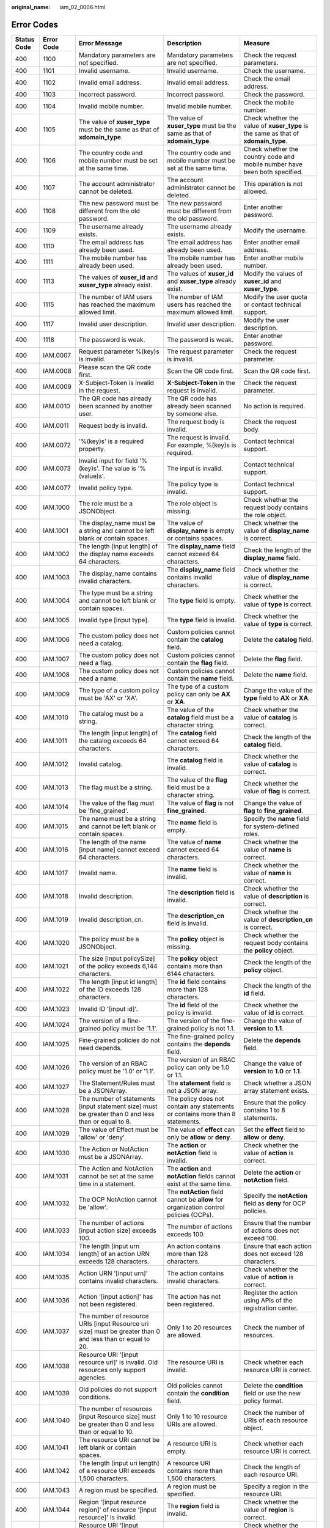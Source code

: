 :original_name: iam_02_0006.html

.. _iam_02_0006:

Error Codes
===========

+-------------+------------+------------------------------------------------------------------------------------------------------------------------------------------------------------------+----------------------------------------------------------------------------------------------------------------------+----------------------------------------------------------------------------------------------------------------------------+
| Status Code | Error Code | Error Message                                                                                                                                                    | Description                                                                                                          | Measure                                                                                                                    |
+=============+============+==================================================================================================================================================================+======================================================================================================================+============================================================================================================================+
| 400         | 1100       | Mandatory parameters are not specified.                                                                                                                          | Mandatory parameters are not specified.                                                                              | Check the request parameters.                                                                                              |
+-------------+------------+------------------------------------------------------------------------------------------------------------------------------------------------------------------+----------------------------------------------------------------------------------------------------------------------+----------------------------------------------------------------------------------------------------------------------------+
| 400         | 1101       | Invalid username.                                                                                                                                                | Invalid username.                                                                                                    | Check the username.                                                                                                        |
+-------------+------------+------------------------------------------------------------------------------------------------------------------------------------------------------------------+----------------------------------------------------------------------------------------------------------------------+----------------------------------------------------------------------------------------------------------------------------+
| 400         | 1102       | Invalid email address.                                                                                                                                           | Invalid email address.                                                                                               | Check the email address.                                                                                                   |
+-------------+------------+------------------------------------------------------------------------------------------------------------------------------------------------------------------+----------------------------------------------------------------------------------------------------------------------+----------------------------------------------------------------------------------------------------------------------------+
| 400         | 1103       | Incorrect password.                                                                                                                                              | Incorrect password.                                                                                                  | Check the password.                                                                                                        |
+-------------+------------+------------------------------------------------------------------------------------------------------------------------------------------------------------------+----------------------------------------------------------------------------------------------------------------------+----------------------------------------------------------------------------------------------------------------------------+
| 400         | 1104       | Invalid mobile number.                                                                                                                                           | Invalid mobile number.                                                                                               | Check the mobile number.                                                                                                   |
+-------------+------------+------------------------------------------------------------------------------------------------------------------------------------------------------------------+----------------------------------------------------------------------------------------------------------------------+----------------------------------------------------------------------------------------------------------------------------+
| 400         | 1105       | The value of **xuser_type** must be the same as that of **xdomain_type**.                                                                                        | The value of **xuser_type** must be the same as that of **xdomain_type**.                                            | Check whether the value of **xuser_type** is the same as that of **xdomain_type**.                                         |
+-------------+------------+------------------------------------------------------------------------------------------------------------------------------------------------------------------+----------------------------------------------------------------------------------------------------------------------+----------------------------------------------------------------------------------------------------------------------------+
| 400         | 1106       | The country code and mobile number must be set at the same time.                                                                                                 | The country code and mobile number must be set at the same time.                                                     | Check whether the country code and mobile number have been both specified.                                                 |
+-------------+------------+------------------------------------------------------------------------------------------------------------------------------------------------------------------+----------------------------------------------------------------------------------------------------------------------+----------------------------------------------------------------------------------------------------------------------------+
| 400         | 1107       | The account administrator cannot be deleted.                                                                                                                     | The account administrator cannot be deleted.                                                                         | This operation is not allowed.                                                                                             |
+-------------+------------+------------------------------------------------------------------------------------------------------------------------------------------------------------------+----------------------------------------------------------------------------------------------------------------------+----------------------------------------------------------------------------------------------------------------------------+
| 400         | 1108       | The new password must be different from the old password.                                                                                                        | The new password must be different from the old password.                                                            | Enter another password.                                                                                                    |
+-------------+------------+------------------------------------------------------------------------------------------------------------------------------------------------------------------+----------------------------------------------------------------------------------------------------------------------+----------------------------------------------------------------------------------------------------------------------------+
| 400         | 1109       | The username already exists.                                                                                                                                     | The username already exists.                                                                                         | Modify the username.                                                                                                       |
+-------------+------------+------------------------------------------------------------------------------------------------------------------------------------------------------------------+----------------------------------------------------------------------------------------------------------------------+----------------------------------------------------------------------------------------------------------------------------+
| 400         | 1110       | The email address has already been used.                                                                                                                         | The email address has already been used.                                                                             | Enter another email address.                                                                                               |
+-------------+------------+------------------------------------------------------------------------------------------------------------------------------------------------------------------+----------------------------------------------------------------------------------------------------------------------+----------------------------------------------------------------------------------------------------------------------------+
| 400         | 1111       | The mobile number has already been used.                                                                                                                         | The mobile number has already been used.                                                                             | Enter another mobile number.                                                                                               |
+-------------+------------+------------------------------------------------------------------------------------------------------------------------------------------------------------------+----------------------------------------------------------------------------------------------------------------------+----------------------------------------------------------------------------------------------------------------------------+
| 400         | 1113       | The values of **xuser_id** and **xuser_type** already exist.                                                                                                     | The values of **xuser_id** and **xuser_type** already exist.                                                         | Modify the values of **xuser_id** and **xuser_type**.                                                                      |
+-------------+------------+------------------------------------------------------------------------------------------------------------------------------------------------------------------+----------------------------------------------------------------------------------------------------------------------+----------------------------------------------------------------------------------------------------------------------------+
| 400         | 1115       | The number of IAM users has reached the maximum allowed limit.                                                                                                   | The number of IAM users has reached the maximum allowed limit.                                                       | Modify the user quota or contact technical support.                                                                        |
+-------------+------------+------------------------------------------------------------------------------------------------------------------------------------------------------------------+----------------------------------------------------------------------------------------------------------------------+----------------------------------------------------------------------------------------------------------------------------+
| 400         | 1117       | Invalid user description.                                                                                                                                        | Invalid user description.                                                                                            | Modify the user description.                                                                                               |
+-------------+------------+------------------------------------------------------------------------------------------------------------------------------------------------------------------+----------------------------------------------------------------------------------------------------------------------+----------------------------------------------------------------------------------------------------------------------------+
| 400         | 1118       | The password is weak.                                                                                                                                            | The password is weak.                                                                                                | Enter another password.                                                                                                    |
+-------------+------------+------------------------------------------------------------------------------------------------------------------------------------------------------------------+----------------------------------------------------------------------------------------------------------------------+----------------------------------------------------------------------------------------------------------------------------+
| 400         | IAM.0007   | Request parameter %(key)s is invalid.                                                                                                                            | The request parameter is invalid.                                                                                    | Check the request parameter.                                                                                               |
+-------------+------------+------------------------------------------------------------------------------------------------------------------------------------------------------------------+----------------------------------------------------------------------------------------------------------------------+----------------------------------------------------------------------------------------------------------------------------+
| 400         | IAM.0008   | Please scan the QR code first.                                                                                                                                   | Scan the QR code first.                                                                                              | Scan the QR code first.                                                                                                    |
+-------------+------------+------------------------------------------------------------------------------------------------------------------------------------------------------------------+----------------------------------------------------------------------------------------------------------------------+----------------------------------------------------------------------------------------------------------------------------+
| 400         | IAM.0009   | X-Subject-Token is invalid in the request.                                                                                                                       | **X-Subject-Token** in the request is invalid.                                                                       | Check the request parameter.                                                                                               |
+-------------+------------+------------------------------------------------------------------------------------------------------------------------------------------------------------------+----------------------------------------------------------------------------------------------------------------------+----------------------------------------------------------------------------------------------------------------------------+
| 400         | IAM.0010   | The QR code has already been scanned by another user.                                                                                                            | The QR code has already been scanned by someone else.                                                                | No action is required.                                                                                                     |
+-------------+------------+------------------------------------------------------------------------------------------------------------------------------------------------------------------+----------------------------------------------------------------------------------------------------------------------+----------------------------------------------------------------------------------------------------------------------------+
| 400         | IAM.0011   | Request body is invalid.                                                                                                                                         | The request body is invalid.                                                                                         | Check the request body.                                                                                                    |
+-------------+------------+------------------------------------------------------------------------------------------------------------------------------------------------------------------+----------------------------------------------------------------------------------------------------------------------+----------------------------------------------------------------------------------------------------------------------------+
| 400         | IAM.0072   | '%(key)s' is a required property.                                                                                                                                | The request is invalid. For example, %(key)s is required.                                                            | Contact technical support.                                                                                                 |
+-------------+------------+------------------------------------------------------------------------------------------------------------------------------------------------------------------+----------------------------------------------------------------------------------------------------------------------+----------------------------------------------------------------------------------------------------------------------------+
| 400         | IAM.0073   | Invalid input for field '%(key)s'. The value is '%(value)s'.                                                                                                     | The input is invalid.                                                                                                | Contact technical support.                                                                                                 |
+-------------+------------+------------------------------------------------------------------------------------------------------------------------------------------------------------------+----------------------------------------------------------------------------------------------------------------------+----------------------------------------------------------------------------------------------------------------------------+
| 400         | IAM.0077   | Invalid policy type.                                                                                                                                             | The policy type is invalid.                                                                                          | Contact technical support.                                                                                                 |
+-------------+------------+------------------------------------------------------------------------------------------------------------------------------------------------------------------+----------------------------------------------------------------------------------------------------------------------+----------------------------------------------------------------------------------------------------------------------------+
| 400         | IAM.1000   | The role must be a JSONObject.                                                                                                                                   | The role object is missing.                                                                                          | Check whether the request body contains the role object.                                                                   |
+-------------+------------+------------------------------------------------------------------------------------------------------------------------------------------------------------------+----------------------------------------------------------------------------------------------------------------------+----------------------------------------------------------------------------------------------------------------------------+
| 400         | IAM.1001   | The display_name must be a string and cannot be left blank or contain spaces.                                                                                    | The value of **display_name** is empty or contains spaces.                                                           | Check whether the value of **display_name** is correct.                                                                    |
+-------------+------------+------------------------------------------------------------------------------------------------------------------------------------------------------------------+----------------------------------------------------------------------------------------------------------------------+----------------------------------------------------------------------------------------------------------------------------+
| 400         | IAM.1002   | The length [input length] of the display name exceeds 64 characters.                                                                                             | The **display_name** field cannot exceed 64 characters.                                                              | Check the length of the **display_name** field.                                                                            |
+-------------+------------+------------------------------------------------------------------------------------------------------------------------------------------------------------------+----------------------------------------------------------------------------------------------------------------------+----------------------------------------------------------------------------------------------------------------------------+
| 400         | IAM.1003   | The display_name contains invalid characters.                                                                                                                    | The **display_name** field contains invalid characters.                                                              | Check whether the value of **display_name** is correct.                                                                    |
+-------------+------------+------------------------------------------------------------------------------------------------------------------------------------------------------------------+----------------------------------------------------------------------------------------------------------------------+----------------------------------------------------------------------------------------------------------------------------+
| 400         | IAM.1004   | The type must be a string and cannot be left blank or contain spaces.                                                                                            | The **type** field is empty.                                                                                         | Check whether the value of **type** is correct.                                                                            |
+-------------+------------+------------------------------------------------------------------------------------------------------------------------------------------------------------------+----------------------------------------------------------------------------------------------------------------------+----------------------------------------------------------------------------------------------------------------------------+
| 400         | IAM.1005   | Invalid type [input type].                                                                                                                                       | The **type** field is invalid.                                                                                       | Check whether the value of **type** is correct.                                                                            |
+-------------+------------+------------------------------------------------------------------------------------------------------------------------------------------------------------------+----------------------------------------------------------------------------------------------------------------------+----------------------------------------------------------------------------------------------------------------------------+
| 400         | IAM.1006   | The custom policy does not need a catalog.                                                                                                                       | Custom policies cannot contain the **catalog** field.                                                                | Delete the **catalog** field.                                                                                              |
+-------------+------------+------------------------------------------------------------------------------------------------------------------------------------------------------------------+----------------------------------------------------------------------------------------------------------------------+----------------------------------------------------------------------------------------------------------------------------+
| 400         | IAM.1007   | The custom policy does not need a flag.                                                                                                                          | Custom policies cannot contain the **flag** field.                                                                   | Delete the **flag** field.                                                                                                 |
+-------------+------------+------------------------------------------------------------------------------------------------------------------------------------------------------------------+----------------------------------------------------------------------------------------------------------------------+----------------------------------------------------------------------------------------------------------------------------+
| 400         | IAM.1008   | The custom policy does not need a name.                                                                                                                          | Custom policies cannot contain the **name** field.                                                                   | Delete the **name** field.                                                                                                 |
+-------------+------------+------------------------------------------------------------------------------------------------------------------------------------------------------------------+----------------------------------------------------------------------------------------------------------------------+----------------------------------------------------------------------------------------------------------------------------+
| 400         | IAM.1009   | The type of a custom policy must be 'AX' or 'XA'.                                                                                                                | The type of a custom policy can only be **AX** or **XA**.                                                            | Change the value of the **type** field to **AX** or **XA**.                                                                |
+-------------+------------+------------------------------------------------------------------------------------------------------------------------------------------------------------------+----------------------------------------------------------------------------------------------------------------------+----------------------------------------------------------------------------------------------------------------------------+
| 400         | IAM.1010   | The catalog must be a string.                                                                                                                                    | The value of the **catalog** field must be a character string.                                                       | Check whether the value of **catalog** is correct.                                                                         |
+-------------+------------+------------------------------------------------------------------------------------------------------------------------------------------------------------------+----------------------------------------------------------------------------------------------------------------------+----------------------------------------------------------------------------------------------------------------------------+
| 400         | IAM.1011   | The length [input length] of the catalog exceeds 64 characters.                                                                                                  | The **catalog** field cannot exceed 64 characters.                                                                   | Check the length of the **catalog** field.                                                                                 |
+-------------+------------+------------------------------------------------------------------------------------------------------------------------------------------------------------------+----------------------------------------------------------------------------------------------------------------------+----------------------------------------------------------------------------------------------------------------------------+
| 400         | IAM.1012   | Invalid catalog.                                                                                                                                                 | The **catalog** field is invalid.                                                                                    | Check whether the value of **catalog** is correct.                                                                         |
+-------------+------------+------------------------------------------------------------------------------------------------------------------------------------------------------------------+----------------------------------------------------------------------------------------------------------------------+----------------------------------------------------------------------------------------------------------------------------+
| 400         | IAM.1013   | The flag must be a string.                                                                                                                                       | The value of the **flag** field must be a character string.                                                          | Check whether the value of **flag** is correct.                                                                            |
+-------------+------------+------------------------------------------------------------------------------------------------------------------------------------------------------------------+----------------------------------------------------------------------------------------------------------------------+----------------------------------------------------------------------------------------------------------------------------+
| 400         | IAM.1014   | The value of the flag must be 'fine_grained'.                                                                                                                    | The value of **flag** is not **fine_grained**.                                                                       | Change the value of **flag** to **fine_grained**.                                                                          |
+-------------+------------+------------------------------------------------------------------------------------------------------------------------------------------------------------------+----------------------------------------------------------------------------------------------------------------------+----------------------------------------------------------------------------------------------------------------------------+
| 400         | IAM.1015   | The name must be a string and cannot be left blank or contain spaces.                                                                                            | The **name** field is empty.                                                                                         | Specify the **name** field for system-defined roles.                                                                       |
+-------------+------------+------------------------------------------------------------------------------------------------------------------------------------------------------------------+----------------------------------------------------------------------------------------------------------------------+----------------------------------------------------------------------------------------------------------------------------+
| 400         | IAM.1016   | The length of the name [input name] cannot exceed 64 characters.                                                                                                 | The value of **name** cannot exceed 64 characters.                                                                   | Check whether the value of **name** is correct.                                                                            |
+-------------+------------+------------------------------------------------------------------------------------------------------------------------------------------------------------------+----------------------------------------------------------------------------------------------------------------------+----------------------------------------------------------------------------------------------------------------------------+
| 400         | IAM.1017   | Invalid name.                                                                                                                                                    | The **name** field is invalid.                                                                                       | Check whether the value of **name** is correct.                                                                            |
+-------------+------------+------------------------------------------------------------------------------------------------------------------------------------------------------------------+----------------------------------------------------------------------------------------------------------------------+----------------------------------------------------------------------------------------------------------------------------+
| 400         | IAM.1018   | Invalid description.                                                                                                                                             | The **description** field is invalid.                                                                                | Check whether the value of **description** is correct.                                                                     |
+-------------+------------+------------------------------------------------------------------------------------------------------------------------------------------------------------------+----------------------------------------------------------------------------------------------------------------------+----------------------------------------------------------------------------------------------------------------------------+
| 400         | IAM.1019   | Invalid description_cn.                                                                                                                                          | The **description_cn** field is invalid.                                                                             | Check whether the value of **description_cn** is correct.                                                                  |
+-------------+------------+------------------------------------------------------------------------------------------------------------------------------------------------------------------+----------------------------------------------------------------------------------------------------------------------+----------------------------------------------------------------------------------------------------------------------------+
| 400         | IAM.1020   | The policy must be a JSONObject.                                                                                                                                 | The **policy** object is missing.                                                                                    | Check whether the request body contains the **policy** object.                                                             |
+-------------+------------+------------------------------------------------------------------------------------------------------------------------------------------------------------------+----------------------------------------------------------------------------------------------------------------------+----------------------------------------------------------------------------------------------------------------------------+
| 400         | IAM.1021   | The size [input policySize] of the policy exceeds 6,144 characters.                                                                                              | The **policy** object contains more than 6144 characters.                                                            | Check the length of the **policy** object.                                                                                 |
+-------------+------------+------------------------------------------------------------------------------------------------------------------------------------------------------------------+----------------------------------------------------------------------------------------------------------------------+----------------------------------------------------------------------------------------------------------------------------+
| 400         | IAM.1022   | The length [input id length] of the ID exceeds 128 characters.                                                                                                   | The **id** field contains more than 128 characters.                                                                  | Check the length of the **id** field.                                                                                      |
+-------------+------------+------------------------------------------------------------------------------------------------------------------------------------------------------------------+----------------------------------------------------------------------------------------------------------------------+----------------------------------------------------------------------------------------------------------------------------+
| 400         | IAM.1023   | Invalid ID '[input id]'.                                                                                                                                         | The **id** field of the policy is invalid.                                                                           | Check whether the value of **id** is correct.                                                                              |
+-------------+------------+------------------------------------------------------------------------------------------------------------------------------------------------------------------+----------------------------------------------------------------------------------------------------------------------+----------------------------------------------------------------------------------------------------------------------------+
| 400         | IAM.1024   | The version of a fine-grained policy must be '1.1'.                                                                                                              | The version of the fine-grained policy is not 1.1.                                                                   | Change the value of **version** to **1.1**.                                                                                |
+-------------+------------+------------------------------------------------------------------------------------------------------------------------------------------------------------------+----------------------------------------------------------------------------------------------------------------------+----------------------------------------------------------------------------------------------------------------------------+
| 400         | IAM.1025   | Fine-grained policies do not need depends.                                                                                                                       | The fine-grained policy contains the **depends** field.                                                              | Delete the **depends** field.                                                                                              |
+-------------+------------+------------------------------------------------------------------------------------------------------------------------------------------------------------------+----------------------------------------------------------------------------------------------------------------------+----------------------------------------------------------------------------------------------------------------------------+
| 400         | IAM.1026   | The version of an RBAC policy must be '1.0' or '1.1'.                                                                                                            | The version of an RBAC policy can only be 1.0 or 1.1.                                                                | Change the value of **version** to **1.0** or **1.1**.                                                                     |
+-------------+------------+------------------------------------------------------------------------------------------------------------------------------------------------------------------+----------------------------------------------------------------------------------------------------------------------+----------------------------------------------------------------------------------------------------------------------------+
| 400         | IAM.1027   | The Statement/Rules must be a JSONArray.                                                                                                                         | The **statement** field is not a JSON array.                                                                         | Check whether a JSON array statement exists.                                                                               |
+-------------+------------+------------------------------------------------------------------------------------------------------------------------------------------------------------------+----------------------------------------------------------------------------------------------------------------------+----------------------------------------------------------------------------------------------------------------------------+
| 400         | IAM.1028   | The number of statements [input statement size] must be greater than 0 and less than or equal to 8.                                                              | The policy does not contain any statements or contains more than 8 statements.                                       | Ensure that the policy contains 1 to 8 statements.                                                                         |
+-------------+------------+------------------------------------------------------------------------------------------------------------------------------------------------------------------+----------------------------------------------------------------------------------------------------------------------+----------------------------------------------------------------------------------------------------------------------------+
| 400         | IAM.1029   | The value of Effect must be 'allow' or 'deny'.                                                                                                                   | The value of **effect** can only be **allow** or **deny**.                                                           | Set the **effect** field to **allow** or **deny**.                                                                         |
+-------------+------------+------------------------------------------------------------------------------------------------------------------------------------------------------------------+----------------------------------------------------------------------------------------------------------------------+----------------------------------------------------------------------------------------------------------------------------+
| 400         | IAM.1030   | The Action or NotAction must be a JSONArray.                                                                                                                     | The **action** or **notAction** field is invalid.                                                                    | Check whether the value of **action** is correct.                                                                          |
+-------------+------------+------------------------------------------------------------------------------------------------------------------------------------------------------------------+----------------------------------------------------------------------------------------------------------------------+----------------------------------------------------------------------------------------------------------------------------+
| 400         | IAM.1031   | The Action and NotAction cannot be set at the same time in a statement.                                                                                          | The **action** and **notAction** fields cannot exist at the same time.                                               | Delete the **action** or **notAction** field.                                                                              |
+-------------+------------+------------------------------------------------------------------------------------------------------------------------------------------------------------------+----------------------------------------------------------------------------------------------------------------------+----------------------------------------------------------------------------------------------------------------------------+
| 400         | IAM.1032   | The OCP NotAction cannot be 'allow'.                                                                                                                             | The **notAction** field cannot be **allow** for organization control policies (OCPs).                                | Specify the **notAction** field as **deny** for OCP policies.                                                              |
+-------------+------------+------------------------------------------------------------------------------------------------------------------------------------------------------------------+----------------------------------------------------------------------------------------------------------------------+----------------------------------------------------------------------------------------------------------------------------+
| 400         | IAM.1033   | The number of actions [input action size] exceeds 100.                                                                                                           | The number of actions exceeds 100.                                                                                   | Ensure that the number of actions does not exceed 100.                                                                     |
+-------------+------------+------------------------------------------------------------------------------------------------------------------------------------------------------------------+----------------------------------------------------------------------------------------------------------------------+----------------------------------------------------------------------------------------------------------------------------+
| 400         | IAM.1034   | The length [input urn length] of an action URN exceeds 128 characters.                                                                                           | An action contains more than 128 characters.                                                                         | Ensure that each action does not exceed 128 characters.                                                                    |
+-------------+------------+------------------------------------------------------------------------------------------------------------------------------------------------------------------+----------------------------------------------------------------------------------------------------------------------+----------------------------------------------------------------------------------------------------------------------------+
| 400         | IAM.1035   | Action URN '[input urn]' contains invalid characters.                                                                                                            | The action contains invalid characters.                                                                              | Check whether the value of **action** is correct.                                                                          |
+-------------+------------+------------------------------------------------------------------------------------------------------------------------------------------------------------------+----------------------------------------------------------------------------------------------------------------------+----------------------------------------------------------------------------------------------------------------------------+
| 400         | IAM.1036   | Action '[input action]' has not been registered.                                                                                                                 | The action has not been registered.                                                                                  | Register the action using APIs of the registration center.                                                                 |
+-------------+------------+------------------------------------------------------------------------------------------------------------------------------------------------------------------+----------------------------------------------------------------------------------------------------------------------+----------------------------------------------------------------------------------------------------------------------------+
| 400         | IAM.1037   | The number of resource URIs [input Resource uri size] must be greater than 0 and less than or equal to 20.                                                       | Only 1 to 20 resources are allowed.                                                                                  | Check the number of resources.                                                                                             |
+-------------+------------+------------------------------------------------------------------------------------------------------------------------------------------------------------------+----------------------------------------------------------------------------------------------------------------------+----------------------------------------------------------------------------------------------------------------------------+
| 400         | IAM.1038   | Resource URI '[input resource uri]' is invalid. Old resources only support agencies.                                                                             | The resource URI is invalid.                                                                                         | Check whether each resource URI is correct.                                                                                |
+-------------+------------+------------------------------------------------------------------------------------------------------------------------------------------------------------------+----------------------------------------------------------------------------------------------------------------------+----------------------------------------------------------------------------------------------------------------------------+
| 400         | IAM.1039   | Old policies do not support conditions.                                                                                                                          | Old policies cannot contain the **condition** field.                                                                 | Delete the **condition** field or use the new policy format.                                                               |
+-------------+------------+------------------------------------------------------------------------------------------------------------------------------------------------------------------+----------------------------------------------------------------------------------------------------------------------+----------------------------------------------------------------------------------------------------------------------------+
| 400         | IAM.1040   | The number of resources [input Resource size] must be greater than 0 and less than or equal to 10.                                                               | Only 1 to 10 resource URIs are allowed.                                                                              | Check the number of URIs of each resource object.                                                                          |
+-------------+------------+------------------------------------------------------------------------------------------------------------------------------------------------------------------+----------------------------------------------------------------------------------------------------------------------+----------------------------------------------------------------------------------------------------------------------------+
| 400         | IAM.1041   | The resource URI cannot be left blank or contain spaces.                                                                                                         | A resource URI is empty.                                                                                             | Check whether each resource URI is correct.                                                                                |
+-------------+------------+------------------------------------------------------------------------------------------------------------------------------------------------------------------+----------------------------------------------------------------------------------------------------------------------+----------------------------------------------------------------------------------------------------------------------------+
| 400         | IAM.1042   | The length [input uri length] of a resource URI exceeds 1,500 characters.                                                                                        | A resource URI contains more than 1,500 characters.                                                                  | Check the length of each resource URI.                                                                                     |
+-------------+------------+------------------------------------------------------------------------------------------------------------------------------------------------------------------+----------------------------------------------------------------------------------------------------------------------+----------------------------------------------------------------------------------------------------------------------------+
| 400         | IAM.1043   | A region must be specified.                                                                                                                                      | A region must be specified.                                                                                          | Specify a region in the resource URI.                                                                                      |
+-------------+------------+------------------------------------------------------------------------------------------------------------------------------------------------------------------+----------------------------------------------------------------------------------------------------------------------+----------------------------------------------------------------------------------------------------------------------------+
| 400         | IAM.1044   | Region '[input resource region]' of resource '[input resource]' is invalid.                                                                                      | The **region** field is invalid.                                                                                     | Check whether the value of **region** is correct.                                                                          |
+-------------+------------+------------------------------------------------------------------------------------------------------------------------------------------------------------------+----------------------------------------------------------------------------------------------------------------------+----------------------------------------------------------------------------------------------------------------------------+
| 400         | IAM.1045   | Resource URI '[input resource uri]' or service '[input resource split]' is invalid.                                                                              | The service name in the resource URI is invalid.                                                                     | Check whether the service name is correct or register the service first.                                                   |
+-------------+------------+------------------------------------------------------------------------------------------------------------------------------------------------------------------+----------------------------------------------------------------------------------------------------------------------+----------------------------------------------------------------------------------------------------------------------------+
| 400         | IAM.1046   | Resource URI '[input resource]' or resource type '[input resource split]' is invalid.                                                                            | The resource type in the resource URI is invalid.                                                                    | Check whether the resource type is correct or register the resource type first.                                            |
+-------------+------------+------------------------------------------------------------------------------------------------------------------------------------------------------------------+----------------------------------------------------------------------------------------------------------------------+----------------------------------------------------------------------------------------------------------------------------+
| 400         | IAM.1047   | Resource URI '[input resource uri]' contains invalid characters.                                                                                                 | The resource URI is invalid.                                                                                         | Check whether the resource URI is correct.                                                                                 |
+-------------+------------+------------------------------------------------------------------------------------------------------------------------------------------------------------------+----------------------------------------------------------------------------------------------------------------------+----------------------------------------------------------------------------------------------------------------------------+
| 400         | IAM.1048   | Resource URI '[input resource uri]' is too long or contains invalid characters.                                                                                  | The resource URI contains invalid characters.                                                                        | Check whether the **id** field contains invalid characters.                                                                |
+-------------+------------+------------------------------------------------------------------------------------------------------------------------------------------------------------------+----------------------------------------------------------------------------------------------------------------------+----------------------------------------------------------------------------------------------------------------------------+
| 400         | IAM.1049   | The Resource must be a JSONObject or JSONArray.                                                                                                                  | The **resource** object is missing.                                                                                  | Check whether the **resource** object is a JSON array.                                                                     |
+-------------+------------+------------------------------------------------------------------------------------------------------------------------------------------------------------------+----------------------------------------------------------------------------------------------------------------------+----------------------------------------------------------------------------------------------------------------------------+
| 400         | IAM.1050   | The number of conditions [input condition size] must be greater than 0 and less than or equal to 10.                                                             | Only 1 to 10 conditions are allowed.                                                                                 | Specify at least one condition or delete unused conditions.                                                                |
+-------------+------------+------------------------------------------------------------------------------------------------------------------------------------------------------------------+----------------------------------------------------------------------------------------------------------------------+----------------------------------------------------------------------------------------------------------------------------+
| 400         | IAM.1051   | The values of Operator '[input operator]' cannot be null.                                                                                                        | No operator is specified.                                                                                            | Enter a correct operator.                                                                                                  |
+-------------+------------+------------------------------------------------------------------------------------------------------------------------------------------------------------------+----------------------------------------------------------------------------------------------------------------------+----------------------------------------------------------------------------------------------------------------------------+
| 400         | IAM.1052   | Invalid attribute '[input attribute]'.                                                                                                                           | The attribute is invalid.                                                                                            | Check the attribute value.                                                                                                 |
+-------------+------------+------------------------------------------------------------------------------------------------------------------------------------------------------------------+----------------------------------------------------------------------------------------------------------------------+----------------------------------------------------------------------------------------------------------------------------+
| 400         | IAM.1053   | Attribute '[input attribute]' must be a JSONArray.                                                                                                               | The attribute is not a JSON array.                                                                                   | Check whether the attribute object is a JSON array.                                                                        |
+-------------+------------+------------------------------------------------------------------------------------------------------------------------------------------------------------------+----------------------------------------------------------------------------------------------------------------------+----------------------------------------------------------------------------------------------------------------------------+
| 400         | IAM.1054   | The number [input attribute size] of attributes '[input attribute]' for operator '[input operator]' must be greater than 0 and less than or equal to 10.         | Each operator can only be used together with 1 to 10 attributes.                                                     | Check whether the number of attributes for each operator is correct.                                                       |
+-------------+------------+------------------------------------------------------------------------------------------------------------------------------------------------------------------+----------------------------------------------------------------------------------------------------------------------+----------------------------------------------------------------------------------------------------------------------------+
| 400         | IAM.1055   | Attribute '[input attribute]' does not match operator '[input operator]'.                                                                                        | The attribute does not match the operator.                                                                           | Check whether the attribute and operator match.                                                                            |
+-------------+------------+------------------------------------------------------------------------------------------------------------------------------------------------------------------+----------------------------------------------------------------------------------------------------------------------+----------------------------------------------------------------------------------------------------------------------------+
| 400         | IAM.1056   | The length [condition length] of attribute '[input attribute]' for operator '[input operator]' must be greater than 0 and less than or equal to 1024 characters. | Each condition can contain only 1 to 1024 characters.                                                                | Check the total length of the **condition** object.                                                                        |
+-------------+------------+------------------------------------------------------------------------------------------------------------------------------------------------------------------+----------------------------------------------------------------------------------------------------------------------+----------------------------------------------------------------------------------------------------------------------------+
| 400         | IAM.1057   | Value [input condition] of attribute [input attributes] for operator [input operator] contains invalid characters.                                               | The **condition** field contains invalid characters.                                                                 | Check whether the **condition** field contains invalid characters.                                                         |
+-------------+------------+------------------------------------------------------------------------------------------------------------------------------------------------------------------+----------------------------------------------------------------------------------------------------------------------+----------------------------------------------------------------------------------------------------------------------------+
| 400         | IAM.1058   | The number of depends [input policyDepends size] exceeds 20.                                                                                                     | The number of dependent permissions exceeds 20.                                                                      | Delete excessive dependent permissions.                                                                                    |
+-------------+------------+------------------------------------------------------------------------------------------------------------------------------------------------------------------+----------------------------------------------------------------------------------------------------------------------+----------------------------------------------------------------------------------------------------------------------------+
| 400         | IAM.1059   | Invalid key '{}'.                                                                                                                                                | The policy contains an invalid key.                                                                                  | Modify or delete the invalid key in the policy request body.                                                               |
+-------------+------------+------------------------------------------------------------------------------------------------------------------------------------------------------------------+----------------------------------------------------------------------------------------------------------------------+----------------------------------------------------------------------------------------------------------------------------+
| 400         | IAM.1060   | The value of key '{}' must be a string.                                                                                                                          | The value of this field must be a character string.                                                                  | Change the values of **display_name** and **name** to character strings.                                                   |
+-------------+------------+------------------------------------------------------------------------------------------------------------------------------------------------------------------+----------------------------------------------------------------------------------------------------------------------+----------------------------------------------------------------------------------------------------------------------------+
| 400         | IAM.1061   | Invalid TOTP passcode.                                                                                                                                           | The authentication key is invalid.                                                                                   | Check the request or contact technical support.                                                                            |
+-------------+------------+------------------------------------------------------------------------------------------------------------------------------------------------------------------+----------------------------------------------------------------------------------------------------------------------+----------------------------------------------------------------------------------------------------------------------------+
| 400         | IAM.1062   | Login protection has been bound to mfa, the unbinding operation cannot be performed.                                                                             | Login protection has been enabled and requires virtual MFA authentication. You cannot unbind the virtual MFA device. | Check the request or contact technical support.                                                                            |
+-------------+------------+------------------------------------------------------------------------------------------------------------------------------------------------------------------+----------------------------------------------------------------------------------------------------------------------+----------------------------------------------------------------------------------------------------------------------------+
| 400         | IAM.1101   | The request body size %s is invalid.                                                                                                                             | The size of the request body does not meet the requirements.                                                         | Check whether the request body is empty or larger than 32 KB.                                                              |
+-------------+------------+------------------------------------------------------------------------------------------------------------------------------------------------------------------+----------------------------------------------------------------------------------------------------------------------+----------------------------------------------------------------------------------------------------------------------------+
| 400         | IAM.1102   | The %s in the request body is invalid.                                                                                                                           | The value in the request body is incorrect.                                                                          | Check the attribute value in the request body by referring to the *API Reference*.                                         |
+-------------+------------+------------------------------------------------------------------------------------------------------------------------------------------------------------------+----------------------------------------------------------------------------------------------------------------------+----------------------------------------------------------------------------------------------------------------------------+
| 400         | IAM.1103   | The %s is required in the request body.                                                                                                                          | The parameter is required but not specified in the request body.                                                     | Check the request body by referring to the *API Reference*.                                                                |
+-------------+------------+------------------------------------------------------------------------------------------------------------------------------------------------------------------+----------------------------------------------------------------------------------------------------------------------+----------------------------------------------------------------------------------------------------------------------------+
| 400         | IAM.1104   | The access key %s is in the blacklist.                                                                                                                           | The AK in the request has been blacklisted.                                                                          | Check whether the AK exists.                                                                                               |
+-------------+------------+------------------------------------------------------------------------------------------------------------------------------------------------------------------+----------------------------------------------------------------------------------------------------------------------+----------------------------------------------------------------------------------------------------------------------------+
| 400         | IAM.1105   | The access key %s has expired.                                                                                                                                   | The AK in the request has expired.                                                                                   | Create a new access key.                                                                                                   |
+-------------+------------+------------------------------------------------------------------------------------------------------------------------------------------------------------------+----------------------------------------------------------------------------------------------------------------------+----------------------------------------------------------------------------------------------------------------------------+
| 400         | IAM.1106   | The user %s with access key %s cannot be found.                                                                                                                  | The AK does not have matching user information.                                                                      | Check whether the user or agency corresponding to the AK exists.                                                           |
+-------------+------------+------------------------------------------------------------------------------------------------------------------------------------------------------------------+----------------------------------------------------------------------------------------------------------------------+----------------------------------------------------------------------------------------------------------------------------+
| 400         | IAM.1107   | The access key %s is inactive.                                                                                                                                   | The AK in the request has been disabled.                                                                             | Enable the AK.                                                                                                             |
+-------------+------------+------------------------------------------------------------------------------------------------------------------------------------------------------------------+----------------------------------------------------------------------------------------------------------------------+----------------------------------------------------------------------------------------------------------------------------+
| 400         | IAM.1108   | The securitytoken has expired.                                                                                                                                   | The temporary access key has expired.                                                                                | Obtain a new temporary access key.                                                                                         |
+-------------+------------+------------------------------------------------------------------------------------------------------------------------------------------------------------------+----------------------------------------------------------------------------------------------------------------------+----------------------------------------------------------------------------------------------------------------------------+
| 400         | IAM.1109   | The project information cannot be found.                                                                                                                         | No project information can be found.                                                                                 | Check whether the project specified in the request body or token exists. If the fault persists, contact technical support. |
+-------------+------------+------------------------------------------------------------------------------------------------------------------------------------------------------------------+----------------------------------------------------------------------------------------------------------------------+----------------------------------------------------------------------------------------------------------------------------+
| 401         | IAM.0001   | The request you have made requires authentication.                                                                                                               | Authentication failed.                                                                                               | Complete or check the authentication information.                                                                          |
+-------------+------------+------------------------------------------------------------------------------------------------------------------------------------------------------------------+----------------------------------------------------------------------------------------------------------------------+----------------------------------------------------------------------------------------------------------------------------+
| 401         | IAM.0061   | Account locked.                                                                                                                                                  | The user has been locked.                                                                                            | Wait until the user is unlocked.                                                                                           |
+-------------+------------+------------------------------------------------------------------------------------------------------------------------------------------------------------------+----------------------------------------------------------------------------------------------------------------------+----------------------------------------------------------------------------------------------------------------------------+
| 401         | IAM.0062   | Incorrect password.                                                                                                                                              | Incorrect password.                                                                                                  | Enter the correct password.                                                                                                |
+-------------+------------+------------------------------------------------------------------------------------------------------------------------------------------------------------------+----------------------------------------------------------------------------------------------------------------------+----------------------------------------------------------------------------------------------------------------------------+
| 401         | IAM.0063   | Access token authentication failed.                                                                                                                              | Access token authentication failed.                                                                                  | Contact technical support.                                                                                                 |
+-------------+------------+------------------------------------------------------------------------------------------------------------------------------------------------------------------+----------------------------------------------------------------------------------------------------------------------+----------------------------------------------------------------------------------------------------------------------------+
| 401         | IAM.0064   | The access token does not have permissions for the request.                                                                                                      | The IAM user does not have the required permissions.                                                                 | Check the permissions of the IAM user.                                                                                     |
+-------------+------------+------------------------------------------------------------------------------------------------------------------------------------------------------------------+----------------------------------------------------------------------------------------------------------------------+----------------------------------------------------------------------------------------------------------------------------+
| 401         | IAM.0066   | The token has expired.                                                                                                                                           | The token has expired.                                                                                               | Use a valid token.                                                                                                         |
+-------------+------------+------------------------------------------------------------------------------------------------------------------------------------------------------------------+----------------------------------------------------------------------------------------------------------------------+----------------------------------------------------------------------------------------------------------------------------+
| 401         | IAM.0067   | Invalid token.                                                                                                                                                   | Invalid token.                                                                                                       | Enter a valid token.                                                                                                       |
+-------------+------------+------------------------------------------------------------------------------------------------------------------------------------------------------------------+----------------------------------------------------------------------------------------------------------------------+----------------------------------------------------------------------------------------------------------------------------+
| 403         | IAM.0002   | You are not authorized to perform the requested action.                                                                                                          | You do not have permission to perform this action.                                                                   | Check whether you have been granted the permissions required to perform this action.                                       |
+-------------+------------+------------------------------------------------------------------------------------------------------------------------------------------------------------------+----------------------------------------------------------------------------------------------------------------------+----------------------------------------------------------------------------------------------------------------------------+
| 403         | IAM.0003   | Policy doesn't allow %(actions)s to be performed.                                                                                                                | The action is not allowed in the policy.                                                                             | Check whether the action is allowed in the policy.                                                                         |
+-------------+------------+------------------------------------------------------------------------------------------------------------------------------------------------------------------+----------------------------------------------------------------------------------------------------------------------+----------------------------------------------------------------------------------------------------------------------------+
| 403         | IAM.0080   | The user %s with access key %s is disabled.                                                                                                                      | The user corresponding to the AK has been disabled.                                                                  | Contact the security administrator of the user.                                                                            |
+-------------+------------+------------------------------------------------------------------------------------------------------------------------------------------------------------------+----------------------------------------------------------------------------------------------------------------------+----------------------------------------------------------------------------------------------------------------------------+
| 403         | IAM.0081   | This user only supports console access, not programmatic access.                                                                                                 | The user only has access to the management console.                                                                  | Contact the security administrator of the user to change the user's access type.                                           |
+-------------+------------+------------------------------------------------------------------------------------------------------------------------------------------------------------------+----------------------------------------------------------------------------------------------------------------------+----------------------------------------------------------------------------------------------------------------------------+
| 403         | IAM.0082   | The user %s is disabled.                                                                                                                                         | The user is disabled.                                                                                                | Contact the security administrator of the user.                                                                            |
+-------------+------------+------------------------------------------------------------------------------------------------------------------------------------------------------------------+----------------------------------------------------------------------------------------------------------------------+----------------------------------------------------------------------------------------------------------------------------+
| 403         | IAM.0083   | You do not have permission to access the private region %s.                                                                                                      | You do not have permission to access private regions.                                                                | Select another region or contact the private region administrator.                                                         |
+-------------+------------+------------------------------------------------------------------------------------------------------------------------------------------------------------------+----------------------------------------------------------------------------------------------------------------------+----------------------------------------------------------------------------------------------------------------------------+
| 404         | IAM.0004   | Could not find %(target)s: %(target_id)s.                                                                                                                        | The requested resource cannot be found.                                                                              | Check the request or contact technical support.                                                                            |
+-------------+------------+------------------------------------------------------------------------------------------------------------------------------------------------------------------+----------------------------------------------------------------------------------------------------------------------+----------------------------------------------------------------------------------------------------------------------------+
| 409         | IAM.0005   | Conflict occurred when attempting to store %(type)s - %(details)s.                                                                                               | A conflict occurs when the requested resource is saved.                                                              | Check the request or contact technical support.                                                                            |
+-------------+------------+------------------------------------------------------------------------------------------------------------------------------------------------------------------+----------------------------------------------------------------------------------------------------------------------+----------------------------------------------------------------------------------------------------------------------------+
| 410         | IAM.0020   | Original auth failover to other regions, please auth downgrade                                                                                                   | The Auth service in the original region is faulty and has switched to another region.                                | The system will automatically downgrade the authentication. No action is required.                                         |
+-------------+------------+------------------------------------------------------------------------------------------------------------------------------------------------------------------+----------------------------------------------------------------------------------------------------------------------+----------------------------------------------------------------------------------------------------------------------------+
| 429         | IAM.0012   | The throttling threshold has been reached. Threshold: %d times per %d seconds                                                                                    | The throttling threshold has been reached.                                                                           | Check the request or contact technical support.                                                                            |
+-------------+------------+------------------------------------------------------------------------------------------------------------------------------------------------------------------+----------------------------------------------------------------------------------------------------------------------+----------------------------------------------------------------------------------------------------------------------------+
| 500         | IAM.0006   | An unexpected error prevented the server from fulfilling your request.                                                                                           | A system error occurred.                                                                                             | Contact technical support.                                                                                                 |
+-------------+------------+------------------------------------------------------------------------------------------------------------------------------------------------------------------+----------------------------------------------------------------------------------------------------------------------+----------------------------------------------------------------------------------------------------------------------------+
